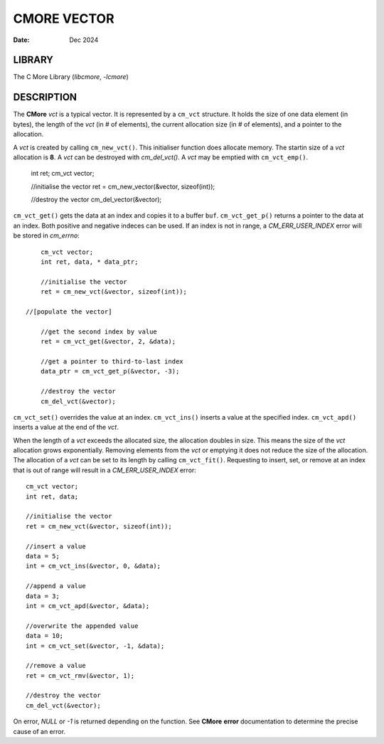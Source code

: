 ============
CMORE VECTOR
============

:date: Dec 2024

LIBRARY
=======
The C More Library (*libcmore*, *-lcmore*)

DESCRIPTION
===========

The **CMore** *vct* is a typical vector. It is represented by a 
``cm_vct`` structure. It holds the size of one data element (in bytes), the \
length of the *vct* (in # of elements), the current allocation size (in # \
of elements), and a pointer to the allocation.

A *vct* is created by calling ``cm_new_vct()``. This initialiser \
function does allocate memory. The startin size of a *vct* allocation \
is **8**. A *vct* can be destroyed with `cm_del_vct()`. A *vct* may \
be emptied with ``cm_vct_emp()``.

	int ret;
	cm_vct vector;

	//initialise the vector
	ret = cm_new_vector(&vector, sizeof(int));

	//destroy the vector
	cm_del_vector(&vector);

``cm_vct_get()`` gets the data at an index and copies it to a buffer \
``buf``. ``cm_vct_get_p()`` returns a pointer to the data at an index. \
Both positive and negative indeces can be used. If an index is not in range, \
a *CM_ERR_USER_INDEX* error will be stored in *cm_errno*::

	cm_vct vector;
	int ret, data, * data_ptr;

	//initialise the vector
	ret = cm_new_vct(&vector, sizeof(int));

    //[populate the vector]

	//get the second index by value
	ret = cm_vct_get(&vector, 2, &data);

	//get a pointer to third-to-last index
	data_ptr = cm_vct_get_p(&vector, -3);

	//destroy the vector
	cm_del_vct(&vector);

``cm_vct_set()`` overrides the value at an index. ``cm_vct_ins()`` \
inserts a value at the specified index. ``cm_vct_apd()`` inserts a value \
at the end of the *vct*. 

When the length of a *vct* exceeds the allocated size, the allocation \
doubles in size. This means the size of the *vct* allocation grows \
exponentially. Removing elements from the *vct* or emptying it does not \
reduce the size of the allocation. The allocation of a *vct* can be set to \
its length by calling ``cm_vct_fit()``. Requesting to insert, set, or \
remove at an index that is out of range will result in a *CM_ERR_USER_INDEX* \
error::

	cm_vct vector;
	int ret, data;

	//initialise the vector
	ret = cm_new_vct(&vector, sizeof(int));

	//insert a value
	data = 5;
	int = cm_vct_ins(&vector, 0, &data);

	//append a value
	data = 3;
	int = cm_vct_apd(&vector, &data);

	//overwrite the appended value
	data = 10;
	int = cm_vct_set(&vector, -1, &data);

	//remove a value
	ret = cm_vct_rmv(&vector, 1);
	
	//destroy the vector
	cm_del_vct(&vector);

On error, *NULL* or *-1* is returned depending on the function. See **CMore** \
**error** documentation to determine the precise cause of an error.
